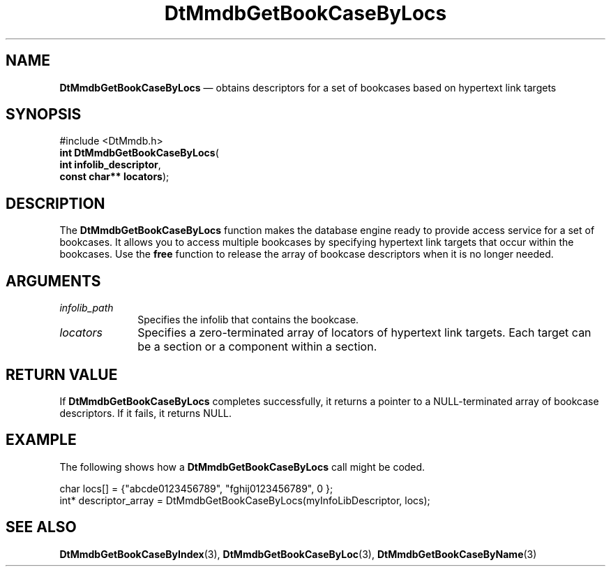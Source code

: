 '\" t
...\" MmdbGBLs.sgm /main/6 1996/09/08 20:06:49 rws $
.de P!
.fl
\!!1 setgray
.fl
\\&.\"
.fl
\!!0 setgray
.fl			\" force out current output buffer
\!!save /psv exch def currentpoint translate 0 0 moveto
\!!/showpage{}def
.fl			\" prolog
.sy sed -e 's/^/!/' \\$1\" bring in postscript file
\!!psv restore
.
.de pF
.ie     \\*(f1 .ds f1 \\n(.f
.el .ie \\*(f2 .ds f2 \\n(.f
.el .ie \\*(f3 .ds f3 \\n(.f
.el .ie \\*(f4 .ds f4 \\n(.f
.el .tm ? font overflow
.ft \\$1
..
.de fP
.ie     !\\*(f4 \{\
.	ft \\*(f4
.	ds f4\"
'	br \}
.el .ie !\\*(f3 \{\
.	ft \\*(f3
.	ds f3\"
'	br \}
.el .ie !\\*(f2 \{\
.	ft \\*(f2
.	ds f2\"
'	br \}
.el .ie !\\*(f1 \{\
.	ft \\*(f1
.	ds f1\"
'	br \}
.el .tm ? font underflow
..
.ds f1\"
.ds f2\"
.ds f3\"
.ds f4\"
.ta 8n 16n 24n 32n 40n 48n 56n 64n 72n 
.TH "DtMmdbGetBookCaseByLocs" "library call"
.SH "NAME"
\fBDtMmdbGetBookCaseByLocs\fP \(em obtains
descriptors for a set of bookcases based on hypertext link targets
.SH "SYNOPSIS"
.PP
.nf
#include <DtMmdb\&.h>
\fBint \fBDtMmdbGetBookCaseByLocs\fP\fR(
\fBint \fBinfolib_descriptor\fR\fR,
\fBconst char** \fBlocators\fR\fR);
.fi
.SH "DESCRIPTION"
.PP
The \fBDtMmdbGetBookCaseByLocs\fP function
makes the database engine ready to provide access service for
a set of bookcases\&. It allows you to access multiple bookcases by
specifying hypertext link targets that occur within the bookcases\&.
Use the \fBfree\fP function to release the
array of bookcase descriptors
when it is no longer needed\&.
.SH "ARGUMENTS"
.IP "\fIinfolib_path\fP" 10
Specifies the infolib that contains the bookcase\&.
.IP "\fIlocators\fP" 10
Specifies a zero-terminated array of locators of hypertext link
targets\&. Each target can be a section or a
component within a section\&.
.SH "RETURN VALUE"
.PP
If \fBDtMmdbGetBookCaseByLocs\fP completes
successfully, it returns a pointer to a NULL-terminated array
of bookcase descriptors\&. If it fails, it returns NULL\&.
.SH "EXAMPLE"
.PP
The following shows how a \fBDtMmdbGetBookCaseByLocs\fP call
might be coded\&.
.PP
.nf
\f(CWchar locs[] = {"abcde0123456789", "fghij0123456789", 0 };
int* descriptor_array = DtMmdbGetBookCaseByLocs(myInfoLibDescriptor,  locs);\fR
.fi
.PP
.SH "SEE ALSO"
.PP
\fBDtMmdbGetBookCaseByIndex\fP(3),
\fBDtMmdbGetBookCaseByLoc\fP(3),
\fBDtMmdbGetBookCaseByName\fP(3)
...\" created by instant / docbook-to-man, Sun 02 Sep 2012, 09:40
